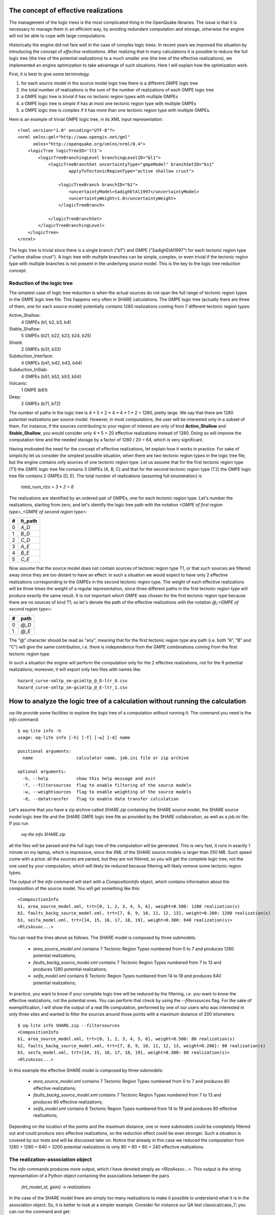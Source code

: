The concept of effective realizations
==============================================

The management of the logic trees is the most complicated thing in the
OpenQuake libraries. The issue is that it is necessary to manage them
in an efficient way, by avoiding redundant computation and storage,
otherwise the engine will not be able to cope with large computations.

Historically the engine did not fare well in the case of complex logic
trees. In recent years we improved the situation by introducing the
concept of *effective realizations*. After realizing that in many
calculations it is possible to reduce the full logic tree (the tree of
the potential realizations) to a much smaller one
(the tree of the effective realizations), we implemented an engine
optimization to take advantage of such situations. Here I will
explain how the optimization work.

First, it is best to give some terminology.

1. for each source model in the source model logic tree there is a
   different GMPE logic tree
2. the total number of realizations is the sum of the number of realizations
   of each GMPE logic tree
3. a GMPE logic tree is *trivial* if has no tectonic region types with
   multiple GMPEs
4. a GMPE logic tree is *simple* if has at most one tectonic region type
   with multiple GMPEs
5. a GMPE logic tree is *complex* if it has more than one tectonic region
   type with multiple GMPEs.

Here is an example of trivial GMPE logic tree, in its XML input representation::
  
  <?xml version="1.0" encoding="UTF-8"?>
  <nrml xmlns:gml="http://www.opengis.net/gml"
        xmlns="http://openquake.org/xmlns/nrml/0.4">
      <logicTree logicTreeID='lt1'>
          <logicTreeBranchingLevel branchingLevelID="bl1">
              <logicTreeBranchSet uncertaintyType="gmpeModel" branchSetID="bs1"
                      applyToTectonicRegionType="active shallow crust">
  
                  <logicTreeBranch branchID="b1">
                      <uncertaintyModel>SadighEtAl1997</uncertaintyModel>
                      <uncertaintyWeight>1.0</uncertaintyWeight>
                  </logicTreeBranch>
  
              </logicTreeBranchSet>
          </logicTreeBranchingLevel>
      </logicTree>
  </nrml>

The logic tree is trivial since there is a single branch
("b1") and GMPE ("SadighEtAl1997") for each tectonic region
type ("active shallow crust").  A logic tree with multiple branches
can be simple, complex, or even trivial if the tectonic region type
with multiple branches is not present in the underlying source
model. This is the key to the logic tree reduction concept.


Reduction of the logic tree
-----------------------------------------------

The simplest case of logic tree reduction is when the actual
sources do not span the full range of tectonic region types in the
GMPE logic tree file. This happens very often in SHARE calculations.
The GMPE logic tree (actually there are three of them, one for each
source model) potentially contains 1280 realizations
coming from 7 different tectonic region types:

Active_Shallow:
 4 GMPEs (b1, b2, b3, b4)
Stable_Shallow:
 5 GMPEs (b21, b22, b23, b24, b25)
Shield:
 2 GMPEs (b31, b32)
Subduction_Interface:
 4 GMPEs (b41, b42, b43, b44)
Subduction_InSlab:
 4 GMPEs (b51, b52, b53, b54)
Volcanic:
 1 GMPE (b61)
Deep:
 2 GMPEs (b71, b72)

The number of paths in the logic tree is 4 * 5 * 2 * 4 * 4 * 1 * 2 =
1280, pretty large. We say that there are 1280 *potential
realizations* per source model. However, in most computations, the
user will be interested only in a subset of them. For instance, if the
sources contributing to your region of interest are only of kind
**Active_Shallow** and **Stable_Shallow**, you would consider only 4 *
5 = 20 effective realizations instead of 1280. Doing so will improve
the computation time and the needed storage by a factor of 1280 / 20 =
64, which is very significant.

Having motivated the need for the concept of effective realizations,
let explain how it works in practice. For sake of simplicity let us
consider the simplest possible situation, when there are two tectonic
region types in the logic tree file, but the engine contains only
sources of one tectonic region type.  Let us assume that for the first
tectonic region type (T1) the GMPE logic tree file contains 3 GMPEs (A,
B, C) and that for the second tectonic region type (T2) the GMPE logic tree
file contains 2 GMPEs (D, E). The total number of realizations (assuming
full enumeration) is

  `total_num_rlzs = 3 * 2 = 6`

The realizations are identified by an ordered pair of GMPEs, one for each
tectonic region type. Let's number the realizations, starting from zero,
and let's identify the logic tree path with the notation
`<GMPE of first region type>_<GMPE of second region type>`:

== ========
#  lt_path
== ========
0   `A_D`
1   `B_D`
2   `C_D`
3   `A_E`
4   `B_E`
5   `C_E`
== ========

Now assume that the source model does not contain sources of tectonic
region type T1, or that such sources are filtered away since they are
too distant to have an effect: in such a situation we would expect to
have only 2 effective realizations corresponding to the GMPEs in the
second tectonic region type. The weight of each effective realizations
will be three times the weight of a regular representation, since
three different paths in the first tectonic region type will produce
exactly the same result.  It is not important which GMPE was chosen
for the first tectonic region type because there are no sources of
kind T1; so let's denote the path of the effective realizations with
the notation `@_<GMPE of second region type>`:

== ======
#   path
== ======
0  `@_D`
1  `@_E`
== ======

The "@" character should be read as "any", meaning that for the first
tectonic region type any path (i.e. both "A", "B" and "C") will give
the same contribution, i.e. there is independence from the GMPE
combinations coming from the first tectonic region type.

In such a situation the engine will perform the computation only for the 2
effective realizations, not for the 6 potential realizations; moreover,
it will export only two files with names like::

  hazard_curve-smltp_sm-gsimltp_@_D-ltr_0.csv
  hazard_curve-smltp_sm-gsimltp_@_E-ltr_1.csv


How to analyze the logic tree of a calculation without running the calculation
==============================================================================

`oq-lite` provide some facilities to explore the logic tree of a
computation without running it. The command you need is the *info* command::

   $ oq-lite info -h
   usage: oq-lite info [-h] [-f] [-w] [-d] name
   
   positional arguments:
     name                 calculator name, job.ini file or zip archive
   
   optional arguments:
     -h, --help           show this help message and exit
     -f, --filtersources  flag to enable filtering of the source models
     -w, --weightsources  flag to enable weighting of the source models
     -d, --datatransfer   flag to enable data transfer calculation
   
Let's assume that you have a zip archive called `SHARE.zip` containing the
SHARE source model, the SHARE source model logic tree file and the SHARE
GMPE logic tree file as provided by the SHARE collaboration, as well as
a `job.ini` file. If you run

  `oq-lite info SHARE.zip`

all the files will be parsed and the full logic tree of the computation
will be generated. This is very fast, it runs in exactly 1 minute on my
laptop, which is impressive, since the XML of the SHARE source models
is larger than 250 MB. Such speed come with a price: all the sources
are parsed, but they are not filtered, so you will get the complete
logic tree, not the one used by your computation, which will likely be
reduced because filtering will likely remove some tectonic region types.

The output of the `info` command will start with a `CompositionInfo`
object, which contains information about the composition of the source
model. You will get something like this::

   <CompositionInfo
   b1, area_source_model.xml, trt=[0, 1, 2, 3, 4, 5, 6], weight=0.500: 1280 realization(s)
   b2, faults_backg_source_model.xml, trt=[7, 8, 9, 10, 11, 12, 13], weight=0.200: 1280 realization(s)
   b3, seifa_model.xml, trt=[14, 15, 16, 17, 18, 19], weight=0.300: 640 realization(s)>
   <RlzsAssoc...>

You can read the lines above as follows. The SHARE model is composed by three
submodels:

 * `area_source_model.xml` contains 7 Tectonic Region Types numbered from 0 to 7
   and produces 1280 potential realizations;
 * `faults_backg_source_model.xml` contains 7 Tectonic Region Types numbered from 7 to 13
   and produces 1280 potential realizations;
 * `seifa_model.xml` contains 6 Tectonic Region Types numbered from 14 to 19
   and produces 640 potential realizations;

In practice, you want to know if your complete logic tree will be
reduced by the filtering, i.e. you want to know the effective
realizations, not the potential ones. You can perform that check by
using the `--filtersources` flag. For the sake of exemplification, I will
show the output of a real life computation, performed by one of our users
who was interested in only three sites and wanted to filter the sources
around those points with a maximum distance of 200 kilometers::

   $ oq-lite info SHARE.zip --filtersources
   <CompositionInfo
   b1, area_source_model.xml, trt=[0, 1, 2, 3, 4, 5, 6], weight=0.500: 80 realization(s)
   b2, faults_backg_source_model.xml, trt=[7, 8, 9, 10, 11, 12, 13, weight=0.200]: 80 realization(s)
   b3, seifa_model.xml, trt=[14, 15, 16, 17, 18, 19], weight=0.300: 80 realization(s)>
   <RlzsAssoc...>

In this example the effective SHARE model is composed by three submodels:

 * `area_source_model.xml` contains 7 Tectonic Region Types numbered from 0 to 7
   and produces 80 effective realizations;
 * `faults_backg_source_model.xml` contains 7 Tectonic Region Types numbered from 7 to 13
   and produces 80 effective realizations;
 * `seifa_model.xml` contains 6 Tectonic Region Types numbered from 14 to 19
   and produces 80 effective realizations;

Depending on the location of the points and the maximum distance, one
or more submodels could be completely filtered out and could produce
zero effective realizations, so the reduction effect could be even
stronger. Such a situation is covered by our tests
and will be discussed later on. Notice that already in
this case we reduced the computation from 1280 + 1280 + 640 = 3200
potential realizations to only 80 + 80 + 80 = 240 effective
realizations.


The realization-association object
----------------------------------

The `info` commands produces more output, which I have denoted simply as
`<RlzsAssoc...>`. This output is the string representation of
a Python object containing the associations between the pairs

  `(trt_model_id, gsim) -> realizations`

In the case of the SHARE model there are simply too many realizations to make
it possible to understand what it is in the association object. So, it is
better to look at a simpler example. Consider for instance our QA test
classical/case_7; you can run the command and get::

   $ oq-lite info classical/case_7/job.ini 
   <CompositionInfo
   b1, source_model_1.xml, trt=[0], weight=0.70: 1 realization(s)
   b2, source_model_2.xml, trt=[1], weight=0.30: 1 realization(s)>
   <RlzsAssoc(2)
   0,SadighEtAl1997: ['<0,b1,b1,w=0.7>']
   1,SadighEtAl1997: ['<1,b2,b1,w=0.3>']>

In other words, this is an example containing two submodels, each one
with a single tectonic region type and with a single GMPE
(SadighEtAl1997). There are only two realizations with weights 0.7 and
0.3 and they are associated to the tectonic region types as shown in
the RlzsAssoc object. This is a case when there is a realization for
tectonic region type, but more complex cases are possibile.  For
instance consider our test classical/case_19, which is a reduction of
the SHARE model with just a simplified area source model::

   $ oq-lite info classical/case_19/job.ini -f
   <CompositionInfo
   b1, simple_area_source_model.xml, trt=[0, 1, 2, 3, 4], weight=1.0:: 4 realization(s)>
   <RlzsAssoc(8)
   0,AtkinsonBoore2003SInter: ['<0,b1,@_@_@_@_b51_@_@,w=0.2>', '<1,b1,@_@_@_@_b52_@_@,w=0.2>', '<2,b1,@_@_@_@_b53_@_@,w=0.2>', '<3,b1,@_@_@_@_b54_@_@,w=0.4>']
   1,FaccioliEtAl2010: ['<0,b1,@_@_@_@_b51_@_@,w=0.2>', '<1,b1,@_@_@_@_b52_@_@,w=0.2>', '<2,b1,@_@_@_@_b53_@_@,w=0.2>', '<3,b1,@_@_@_@_b54_@_@,w=0.4>']
   2,ToroEtAl2002SHARE: ['<0,b1,@_@_@_@_b51_@_@,w=0.2>', '<1,b1,@_@_@_@_b52_@_@,w=0.2>', '<2,b1,@_@_@_@_b53_@_@,w=0.2>', '<3,b1,@_@_@_@_b54_@_@,w=0.4>']
   3,AkkarBommer2010: ['<0,b1,@_@_@_@_b51_@_@,w=0.2>', '<1,b1,@_@_@_@_b52_@_@,w=0.2>', '<2,b1,@_@_@_@_b53_@_@,w=0.2>', '<3,b1,@_@_@_@_b54_@_@,w=0.4>']
   4,AtkinsonBoore2003SSlab: ['<0,b1,@_@_@_@_b51_@_@,w=0.2>']
   4,LinLee2008SSlab: ['<1,b1,@_@_@_@_b52_@_@,w=0.2>']
   4,YoungsEtAl1997SSlab: ['<2,b1,@_@_@_@_b53_@_@,w=0.2>']
   4,ZhaoEtAl2006SSlab: ['<3,b1,@_@_@_@_b54_@_@,w=0.4>']>

This is a case where a lot of tectonic region types have been completely
filtered out, so the original 160 realizations have been reduced to merely 4 for
5 different tectonic region types:

- the first TRT with GSIM `AtkinsonBoore2003SInter` contributes to all the realizations;
- the second TRT with GSIM `FaccioliEtAl2010` contributes to all the realizations;
- the third TRT with GSIM `ToroEtAl2002SHARE` contributes to all the realizations;
- the fourth TRT with GSIM `AtkinsonBoore2003SInter` contributes to all the realizations;
- the fifth TRT contributes to one realization for each of four different GSIMs. 
